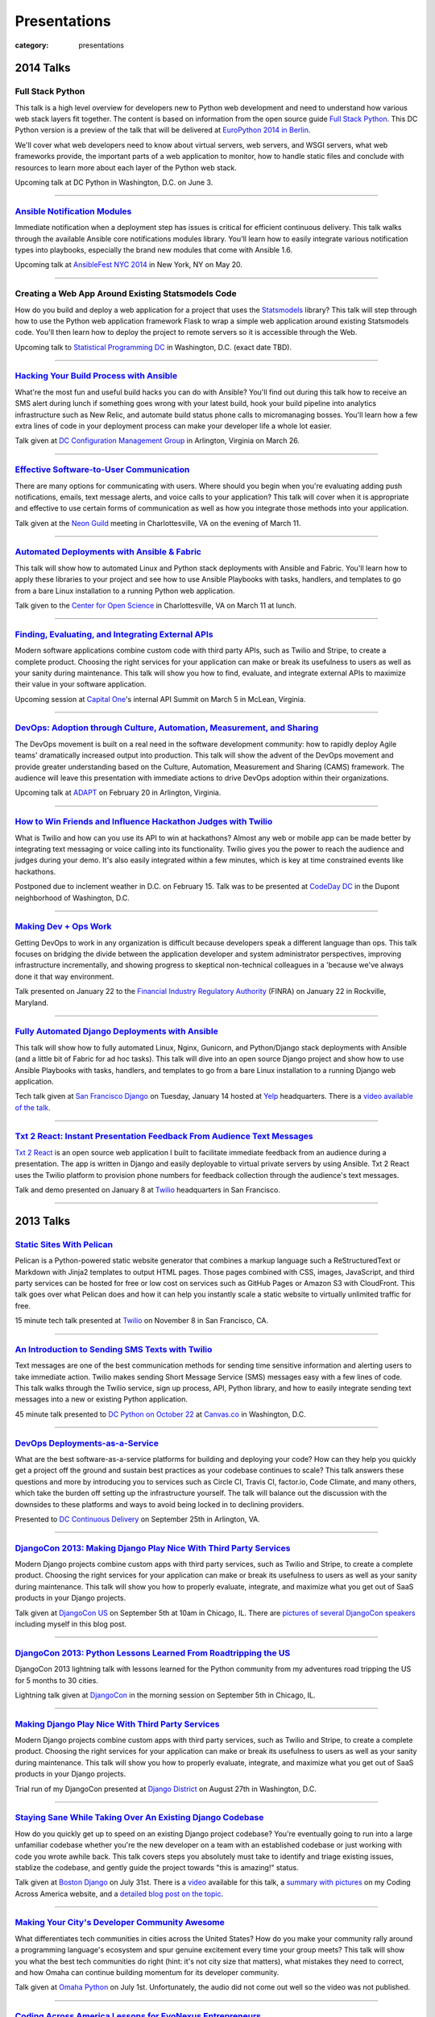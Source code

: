 Presentations
=============

:category: presentations

2014 Talks
----------

Full Stack Python
~~~~~~~~~~~~~~~~~
This talk is a high level overview for developers new to Python web 
development and need to understand how various web stack layers fit 
together. The content is based on information from the open source guide 
`Full Stack Python <http://www.fullstackpython.com/>`_. This DC Python 
version is a preview of the talk that will be delivered at 
`EuroPython 2014 in Berlin <https://ep2014.europython.eu/en/event/talks/>`_.

We'll cover what web developers need to know about virtual servers, web 
servers, and WSGI servers, what web frameworks provide, the important 
parts of a web application to monitor, how to handle static files and 
conclude with resources to learn more about each layer of the Python web 
stack.

Upcoming talk at DC Python in Washington, D.C. on June 3.

----


`Ansible Notification Modules </presentations/2014-ansible-notification-modules.html>`_
~~~~~~~~~~~~~~~~~~~~~~~~~~~~~~~~~~~~~~~~~~~~~~~~~~~~~~~~~~~~~~~~~~~~~~~~~~~~~~~~~~~~~~~~~~~
Immediate notification when a deployment step has issues is critical for 
efficient continuous delivery. This talk walks through the available Ansible 
core notifications modules library. You'll learn how to easily integrate 
various notification types into playbooks, especially the brand new modules 
that come with Ansible 1.6.

Upcoming talk at 
`AnsibleFest NYC 2014 <https://www.eventbrite.com/e/ansiblefest-nyc-2014-tickets-10952628607>`_
in New York, NY on May 20.

----


Creating a Web App Around Existing Statsmodels Code
~~~~~~~~~~~~~~~~~~~~~~~~~~~~~~~~~~~~~~~~~~~~~~~~~~~
How do you build and deploy a web application for a project that uses the 
`Statsmodels <https://github.com/statsmodels/statsmodels/>`_ library? 
This talk will step through how to use the Python web application framework 
Flask to wrap a simple web application around existing Statsmodels code. You'll
then learn how to deploy the project to remote servers so it is accessible
through the Web.

Upcoming talk to 
`Statistical Programming DC <http://www.meetup.com/stats-prog-dc/>`_ 
in Washington, D.C. (exact date TBD).

----


`Hacking Your Build Process with Ansible </presentations/2014-hacking-build-process-ansible.html>`_
~~~~~~~~~~~~~~~~~~~~~~~~~~~~~~~~~~~~~~~~~~~~~~~~~~~~~~~~~~~~~~~~~~~~~~~~~~~~~~~~~~~~~~~~~~~~~~~~~~~
What're the most fun and useful build hacks you can do with Ansible? You'll 
find out during this talk how to receive an SMS alert during lunch if 
something goes wrong with your latest build, hook your build pipeline into 
analytics infrastructure such as New Relic, and automate build status phone 
calls to micromanaging bosses. You'll learn how a few extra lines of code in 
your deployment process can make your developer life a whole lot easier.

Talk given at `DC Configuration Management Group <http://www.meetup.com/DC-Configuration-Management-Group/events/170471292/>`_
in Arlington, Virginia on March 26.

----


`Effective Software-to-User Communication </presentations/2014-neon-guild-effective-software-to-user-communication.html>`_
~~~~~~~~~~~~~~~~~~~~~~~~~~~~~~~~~~~~~~~~~~~~~~~~~~~~~~~~~~~~~~~~~~~~~~~~~~~~~~~~~~~~~~~~~~~~~~~~~~~~~~~~~~~~~~~~~~~~~~~~~~
There are many options for communicating with users. Where should you begin
when you're evaluating adding push notifications, emails, text message 
alerts, and voice calls to your application? This talk will cover when it is
appropriate and effective to use certain forms of communication as well as
how you integrate those methods into your application.

Talk given at the `Neon Guild <http://www.neonguild.org/>`_ meeting in 
Charlottesville, VA on the evening of March 11.

----


`Automated Deployments with Ansible & Fabric </presentations/2014-cos-ansible.html>`_
~~~~~~~~~~~~~~~~~~~~~~~~~~~~~~~~~~~~~~~~~~~~~~~~~~~~~~~~~~~~~~~~~~~~~~~~~~~~~~~~~~~~~
This talk will show how to automated Linux and Python stack deployments with 
Ansible and Fabric. You'll learn how to apply these libraries to your 
project and see how to use Ansible Playbooks with tasks, handlers, and 
templates to go from a bare Linux installation to a running Python web 
application.

Talk given to the
`Center for Open Science <http://centerforopenscience.org/>`_ in 
Charlottesville, VA on March 11 at lunch.

----


`Finding, Evaluating, and Integrating External APIs </presentations/2014-capital-one-find-evaluate-integrate-external-apis.html>`_
~~~~~~~~~~~~~~~~~~~~~~~~~~~~~~~~~~~~~~~~~~~~~~~~~~~~~~~~~~~~~~~~~~~~~~~~~~~~~~~~~~~~~~~~~~~~~~~~~~~~~~~~~~~~~~~~~~~~~~~~~~~~~~~~~~
Modern software applications combine custom code with third party APIs, 
such as Twilio and Stripe, to create a complete product. Choosing the 
right services for your application can make or break its usefulness to 
users as well as your sanity during maintenance. This talk will show you 
how to find, evaluate, and integrate external APIs to maximize their value
in your software application.

Upcoming session at `Capital One <https://www.capitalone.com/>`_'s internal
API Summit on March 5 in McLean, Virginia.

----

..  Appropriate Software Communications
    ~~~~~~~~~~~~~~~~~~~~~~~~~~~~~~~~~~~
    When is it appropriate to send an email, push notification, text message,
    or voice call to users from your web or mobile application? This
    short talk covers several important rules for fostering maximum user 
    engagement while avoiding spamming your customers.
    Upcoming short 10 minute talk on March 3 to 
    `DC Nightowls <http://www.meetup.com/dcnightowls/>`_ in the Dupont 
    neighborhood of Washington, D.C.
    ----


`DevOps: Adoption through Culture, Automation, Measurement, and Sharing </presentations/2014-adapt-devops.html>`_
~~~~~~~~~~~~~~~~~~~~~~~~~~~~~~~~~~~~~~~~~~~~~~~~~~~~~~~~~~~~~~~~~~~~~~~~~~~~~~~~~~~~~~~~~~~~~~~~~~~~~~~~~~~~~~~~~~~~~~~~~
The DevOps movement is built on a real need in the software development 
community: how to rapidly deploy Agile teams' dramatically increased 
output into production. This talk will show the advent of the DevOps 
movement and provide greater understanding based on the Culture, Automation, 
Measurement and Sharing (CAMS) framework. The audience will leave this 
presentation with immediate actions to drive DevOps adoption within their 
organizations.

Upcoming talk at `ADAPT <http://afei.org/events/4A21/Pages/default.aspx>`_  on February 20 in Arlington, Virginia.

----


`How to Win Friends and Influence Hackathon Judges with Twilio </presentations/2014-codeday-dc-twilio-intro.html>`_
~~~~~~~~~~~~~~~~~~~~~~~~~~~~~~~~~~~~~~~~~~~~~~~~~~~~~~~~~~~~~~~~~~~~~~~~~~~~~~~~~~~~~~~~~~~~~~~~~~~~~~~~~~~~~~~~~~~
What is Twilio and how can you use its API to win at hackathons? Almost
any web or mobile app can be made better by integrating text messaging or
voice calling into its functionality. Twilio gives you the power to reach
the audience and judges during your demo. It's also easily integrated within 
a few minutes, which is key at time constrained events like hackathons.

Postponed due to inclement weather in D.C. on February 15. Talk was to be
presented at `CodeDay DC <http://dc.codeday.org/>`_ in the Dupont 
neighborhood of Washington, D.C.

----


`Making Dev + Ops Work </presentations/2014-finra-dev-plus-ops.html>`_
~~~~~~~~~~~~~~~~~~~~~~~~~~~~~~~~~~~~~~~~~~~~~~~~~~~~~~~~~~~~~~~~~~~~~~~~~~~~~~~~~~~~~~~~~~~~~~~~~~~~~~~~~~~~~~~~~~~~~
Getting DevOps to work in any organization is difficult because developers 
speak a different language than ops. This talk focuses on bridging the divide 
between the application developer and system administrator perspectives, 
improving infrastructure incrementally, and showing progress to skeptical 
non-technical colleagues in a 'because we've always done it that way 
environment.

Talk presented on January 22 to the 
`Financial Industry Regulatory Authority <http://www.finra.org/>`_
(FINRA) on January 22 in Rockville, Maryland.

----


`Fully Automated Django Deployments with Ansible </presentations/2014-san-fran-django-ansible.html>`_
~~~~~~~~~~~~~~~~~~~~~~~~~~~~~~~~~~~~~~~~~~~~~~~~~~~~~~~~~~~~~~~~~~~~~~~~~~~~~~~~~~~~~~~~~~~~~~~~~~~~~
This talk will show how to fully automated Linux, Nginx, 
Gunicorn, and Python/Django stack deployments with Ansible (and a little 
bit of Fabric for ad hoc tasks). This talk will dive into an open source 
Django project and show how to use Ansible Playbooks with tasks, 
handlers, and templates to go from a bare Linux installation to a 
running Django web application.

Tech talk given at
`San Francisco Django <http://www.meetup.com/The-San-Francisco-Django-Meetup-Group/events/151920512/>`_ 
on Tuesday, January 14 hosted at `Yelp <http://www.yelp.com/about>`_ 
headquarters. There is a `video available of the talk <http://www.youtube.com/watch?v=pg-cOPVYKCw>`_.

----


`Txt 2 React: Instant Presentation Feedback From Audience Text Messages </presentations/2014-txt2react-twilio-app.html>`_
~~~~~~~~~~~~~~~~~~~~~~~~~~~~~~~~~~~~~~~~~~~~~~~~~~~~~~~~~~~~~~~~~~~~~~~~~~~~~~~~~~~~~~~~~~~~~~~~~~~~~~~~~~~~~~~~~~~~~~~~~
`Txt 2 React <https://github.com/makaimc/txt2react>`_ is an open source web 
application I built to facilitate immediate feedback from an audience 
during a presentation. The app is written in Django and easily deployable to
virtual private servers by using Ansible. Txt 2 React uses the Twilio platform 
to provision phone numbers for feedback collection through the audience's
text messages.

Talk and demo presented on January 8 at `Twilio <https://www.twilio.com/>`_ 
headquarters in San Francisco.

----



2013 Talks
----------

`Static Sites With Pelican </presentations/pelican-static-sites.html>`_
~~~~~~~~~~~~~~~~~~~~~~~~~~~~~~~~~~~~~~~~~~~~~~~~~~~~~~~~~~~~~~~~~~~~~~~
Pelican is a Python-powered static website generator that combines
a markup language such a ReStructuredText or Markdown with Jinja2 
templates to output HTML pages. Those pages combined with CSS, images, 
JavaScript, and third party services can be hosted for free or low cost
on services such as GitHub Pages or Amazon S3 with CloudFront. This talk
goes over what Pelican does and how it can help you instantly scale
a static website to virtually unlimited traffic for free.

15 minute tech talk presented at `Twilio <https://www.twilio.com/>`_ on 
November 8 in San Francisco, CA.

----


`An Introduction to Sending SMS Texts with Twilio </presentations/dc-python-intro-send-text-msgs-twilio.html>`_
~~~~~~~~~~~~~~~~~~~~~~~~~~~~~~~~~~~~~~~~~~~~~~~~~~~~~~~~~~~~~~~~~~~~~~~~~~~~~~~~~~~~~~~~~~~~~~~~~~~~~~~~~~~~~~~~~~~~~~~~~~~~~~~~~~~
Text messages are one of the best communication methods for sending time
sensitive information and alerting users to take immediate action. Twilio 
makes sending Short Message Service (SMS) messages easy with a few lines of 
code. This talk walks through the Twilio service, sign up process, API,
Python library, and how to easily integrate sending text messages into a new
or existing Python application.

45 minute talk presented to 
`DC Python on October 22 <http://www.meetup.com/dcpython/events/140875652/>`_ 
at `Canvas.co <http://canvas.co/work>`_ in Washington, D.C.

----


`DevOps Deployments-as-a-Service </presentations/dc-cont-intg-delivery-devops-service.html>`_
~~~~~~~~~~~~~~~~~~~~~~~~~~~~~~~~~~~~~~~~~~~~~~~~~~~~~~~~~~~~~~~~~~~~~~~~~~~~~~~~~~~~~~~~~~~~~
What are the best software-as-a-service platforms for building and deploying 
your code? How can they help you quickly get a project off the ground and 
sustain best practices as your codebase continues to scale? This talk 
answers these questions and more by introducing you to services such as 
Circle CI, Travis CI, factor.io, Code Climate, and many others, which take 
the burden off setting up the infrastructure yourself. The talk will 
balance out the discussion with the downsides to these platforms and 
ways to avoid being locked in to declining providers.

Presented to 
`DC Continuous Delivery <http://www.meetup.com/DC-continuous-integration/events/127362992/>`_ on September 25th in Arlington, VA.

----


`DjangoCon 2013: Making Django Play Nice With Third Party Services </presentations/djangocon-2013.html>`_
~~~~~~~~~~~~~~~~~~~~~~~~~~~~~~~~~~~~~~~~~~~~~~~~~~~~~~~~~~~~~~~~~~~~~~~~~~~~~~~~~~~~~~~~~~~~~~~~~~~~~~~~~
Modern Django projects combine custom apps with third party services, 
such as Twilio and Stripe, to create a complete product. Choosing the 
right services for your application can make or break its usefulness to 
users as well as your sanity during maintenance. This talk will show you 
how to properly evaluate, integrate, and maximize what you get out of 
SaaS products in your Django projects.

Talk given at `DjangoCon US <http://www.djangocon.us/schedule/>`_ on 
September 5th at 10am in Chicago, IL. There are 
`pictures of several DjangoCon speakers <http://www.codingacrossamerica.com/djangocon-2013-pictures.html>`_ 
including myself in this blog post.

----


`DjangoCon 2013: Python Lessons Learned From Roadtripping the US </presentations/djangocon-2013-lightning-talk.html>`_
~~~~~~~~~~~~~~~~~~~~~~~~~~~~~~~~~~~~~~~~~~~~~~~~~~~~~~~~~~~~~~~~~~~~~~~~~~~~~~~~~~~~~~~~~~~~~~~~~~~~~~~~~~~~~~~~~~~~~~
DjangoCon 2013 lightning talk with lessons learned for the Python community 
from my adventures road tripping the US for 5 months to 30 cities. 

Lightning talk given at `DjangoCon <http://www.djangocon.us/schedule/>`_ 
in the morning session on September 5th in Chicago, IL.

----


`Making Django Play Nice With Third Party Services </presentations/django-district-august-27-2013.html>`_
~~~~~~~~~~~~~~~~~~~~~~~~~~~~~~~~~~~~~~~~~~~~~~~~~~~~~~~~~~~~~~~~~~~~~~~~~~~~~~~~~~~~~~~~~~~~~~~~~~~~~~~~~
Modern Django projects combine custom apps with third party services, 
such as Twilio and Stripe, to create a complete product. Choosing the 
right services for your application can make or break its usefulness to 
users as well as your sanity during maintenance. This talk will show you 
how to properly evaluate, integrate, and maximize what you get out of 
SaaS products in your Django projects.

Trial run of my DjangoCon presented at
`Django District <http://www.meetup.com/django-district/events/131235942/>`_
on August 27th in Washington, D.C.

----


`Staying Sane While Taking Over An Existing Django Codebase </presentations/django-boston-july-2013.html>`_
~~~~~~~~~~~~~~~~~~~~~~~~~~~~~~~~~~~~~~~~~~~~~~~~~~~~~~~~~~~~~~~~~~~~~~~~~~~~~~~~~~~~~~~~~~~~~~~~~~~~~~~~~~~
How do you quickly get up to speed on an existing Django project codebase? 
You're eventually going to run into a large unfamiliar codebase whether 
you're the new developer on a team with an established codebase 
or just working with code you wrote awhile back. This talk covers steps you 
absolutely must take to identify and triage existing issues, stablize the 
codebase, and gently guide the project towards "this is amazing!" status.

Talk given at 
`Boston Django <http://www.meetup.com/djangoboston/events/100266532/>`_ 
on July 31st. There is a 
`video <http://www.youtube.com/watch?v=psCVC9BdgsA>`_ 
available for this talk, a 
`summary with pictures <http://www.codingacrossamerica.com/django-boston-talk.html>`_ 
on my Coding Across America website, and a 
`detailed blog post on the topic <../django-project-checklist.html>`_.

----


`Making Your City's Developer Community Awesome </presentations/omaha-python-july-2013.html>`_
~~~~~~~~~~~~~~~~~~~~~~~~~~~~~~~~~~~~~~~~~~~~~~~~~~~~~~~~~~~~~~~~~~~~~~~~~~~~~~~~~~~~~~~~~~~~~~
What differentiates tech communities in cities across the United States? 
How do you make your community rally around a programming language's 
ecosystem and spur genuine excitement every time your group meets? This 
talk will show you what the best tech communities do right (hint: it's not 
city size that matters), what mistakes they need to correct, and how Omaha 
can continue building momentum for its developer community.

Talk given at  
`Omaha Python <http://www.omahapython.org/blog/>`_ on July 1st. Unfortunately,
the audio did not come out well so the video was not published.

----


`Coding Across America Lessons for EvoNexus Entrepreneurs </presentations/san-diego-evonexus-startups.html>`_
~~~~~~~~~~~~~~~~~~~~~~~~~~~~~~~~~~~~~~~~~~~~~~~~~~~~~~~~~~~~~~~~~~~~~~~~~~~~~~~~~~~~~~~~~~~~~~~~~~~~~~~~~~~~~~
What can EvoNexus startups learn from other startups and ecosystems across 
the country? This talk will focus on what Matt Makai has seen from the 
previous ten cities in his Coding Across America road trip. The format will 
be an open discussion based on the San Diego startup community's most 
pressing concerns and questions.

Talk on April 26 given at `EvoNexus <http://www.commnexus.org/incubator/>`_ 
in San Diego for current incubator entrepreneurs.

----


`Git and Github Workflows </presentations/memphis-python-github-workflows.html>`_
~~~~~~~~~~~~~~~~~~~~~~~~~~~~~~~~~~~~~~~~~~~~~~~~~~~~~~~~~~~~~~~~~~~~~~~~~~~~~~~~~
What are the strengths and weaknesses of using Github for varying 
development team configurations? This talk will cover topics such as 
creating a canonical repository to have development team members fork 
from, handling code reviews through pull requests, and creating separate 
branches for testing and production deployments. This programming 
language-agnostic talk draws upon work with both co-located and 
geographically dispersed teams at the Consumer Financial Protection 
Bureau, the George Washington University, and Motley Fool, some of which 
was recently covered in this 
`article by Wired <http://www.wired.com/wiredenterprise/2013/01/hack-the-government/>`_.

Presented at `Memphis Python <http://mempy.org/>`_ on March 25, 2013. 
`Pictures <http://www.codingacrossamerica.com/memphis-mempy-talk.html>`_ 
from the presentation.


----


`Coding Across America at PyCon </presentations/pycon-andrew-baker.html>`_
~~~~~~~~~~~~~~~~~~~~~~~~~~~~~~~~~~~~~~~~~~~~~~~~~~~~~~~~~~~~~~~~~~~~~~~~~~
Lightning talk presented at `PyCon <https://us.pycon.org/>`_ 
given by my colleague Andrew Baker in my absence.

----


`Beyond Hello World: Python in Industry and Academia </presentations/gwu-real-world-python.html>`_
~~~~~~~~~~~~~~~~~~~~~~~~~~~~~~~~~~~~~~~~~~~~~~~~~~~~~~~~~~~~~~~~~~~~~~~~~~~~~~~~~~~~~~~~~~~~~~~~~~
Beyond "Hello World": Real Python Use in Industry and Academia. What is 
Python used for throughout industry and academia? How can you learn parts 
of the Python ecosystem to create a skill set appealing to employers? What 
do experienced Python developers look for when hiring new developers for 
their teams? This talk will cover these questions and give you a great 
list of Python resources to learn more after the talk.

Presented to the 
`George Washington University Computer Science <http://www.cs.gwu.edu/>`_ 
department on March 1, 2013.

----


`Heroku Deployment Workflows for Django Projects </presentations/django-district-heroku-deployments.html>`_
~~~~~~~~~~~~~~~~~~~~~~~~~~~~~~~~~~~~~~~~~~~~~~~~~~~~~~~~~~~~~~~~~~~~~~~~~~~~~~~~~~~~~~~~~~~~~~~~~~~~~~~~~~~
Heroku provides a well tested platform for quick Django deployments through 
Git. This presentation will present a quick overview of Heroku's Cedar stack, 
how you deploy a Django project to Heroku, and Fabric code to automate the 
deployment process from your local environment or through continuous 
delivery with Jenkins.

Presented to `django-district <http://www.django-district.org/>`_ 
on February 12, 2013. There is a 
`video available <http://www.youtube.com/watch?v=yQo44SYI8bw>`_ for this talk.

----


`Everything I Wish I Knew as JMU Computer Science Undergrad </presentations/jmu-everything-i-wish-i-knew.html>`_
~~~~~~~~~~~~~~~~~~~~~~~~~~~~~~~~~~~~~~~~~~~~~~~~~~~~~~~~~~~~~~~~~~~~~~~~~~~~~~~~~~~~~~~~~~~~~~~~~~~~~~~~~~~~~~~~~~~~~~~~~~~~~~~~~~~~~~
You majored in computer science to learn how to program awesome projects. 
Instead you're stuck in class trying to figure out the difference between 
little endian and big endian ordering on Windows versus Linux. This talk 
will break you free from those minute details and provide an overview of 
what you need to develop awesome web applications with Python and Django. 
You'll get an overview of the full Python web application stack and find 
out where you can learn more about each component. At the end of the talk 
you'll have a checklist of exactly what you need to do to build a 
comprehensive Python skill set while you're still in school and land the 
best jobs out of school.

Presented to `JMU's ACM group <http://acm.cs.jmu.edu/>`_ on January 23, 2013.

----

2012 Talks
----------

`Agile Software Development in the Federal Government </presentations/agile-software-development-in-federal-government.html>`_
~~~~~~~~~~~~~~~~~~~~~~~~~~~~~~~~~~~~~~~~~~~~~~~~~~~~~~~~~~~~~~~~~~~~~~~~~~~~~~~~~~~~~~~~~~~~~~~~~~~~~~~~~~~~~~~~~~~~~~~~~~~~~~
With the latest executive mandates for IT reform, more and more agencies are 
adopting agile methods. But the devil is in the details. How can you achieve 
real governance with lightweight methods? How can you adjust scope on fixed 
contracts? Is collaboration even possible with competing contractors? This 
interactive session will offer actionable strategies to navigate the unique 
constraints for implementing agile in a federal environment.

Presented to the `2012 Project Management Symposium <http://www.pmiwdc.org/2012-project-management-symposium/2012-project-management-symposium-agenda/2012-project-management>`_ on September 28, 2012.

----

`Python Indoctrination: For Non-Believers </presentations/what-is-python-for-everyone.html>`_
~~~~~~~~~~~~~~~~~~~~~~~~~~~~~~~~~~~~~~~~~~~~~~~~~~~~~~~~~~~~~~~~~~~~~~~~~~~~~~~~~~~~~~~~~~~~~
Presented internally at `Excella Consulting <http://www.excella.com/>`_ on
August 21, 2012.

----

`Django: An Introduction </presentations/django-introduction.html>`_
~~~~~~~~~~~~~~~~~~~~~~~~~~~~~~~~~~~~~~~~~~~~~~~~~~~~~~~~~~~~~~~~~~~~
Presented to the `Dgentle Django <http://novapython.eventbrite.com/>`_ 
introductory class on August 11, 2012. 

----

`Hello, Twitter Bootstrap! </presentations/twitter-bootstrap-overview.html>`_
~~~~~~~~~~~~~~~~~~~~~~~~~~~~~~~~~~~~~~~~~~~~~~~~~~~~~~~~~~~~~~~~~~~~~~~~~~~~~
Presented to my client the 
`Consumer Financial Protection Bureau <http://www.consumerfinance.gov/>`_ on
May 18, 2012.

----

`What is Big Data? </presentations/what-is-big-data.html>`_
~~~~~~~~~~~~~~~~~~~~~~~~~~~~~~~~~~~~~~~~~~~~~~~~~~~~~~~~~~~
Presented to Excella's `Business Intelligence Center of Excellence <http://excella.com/services/business-intelligence-center-of-excellence.aspx>`_ 
on May 7, 2012.

----

`Push Notifications With Python and Urban Airship </presentations/python-wrapper-urban-airship-dc-python.html>`_
~~~~~~~~~~~~~~~~~~~~~~~~~~~~~~~~~~~~~~~~~~~~~~~~~~~~~~~~~~~~~~~~~~~~~~~~~~~~~~~~~~~~~~~~~~~~~~~~~~~~~~~~~~~~~~~~
Presented to `DC Python <http://meetup.dcpython.org/>`_ on 
`April 3, 2012 <http://meetup.dcpython.org/events/23832651/>`_ and 
Excella Consulting's 
`Java COE <http://excella.com/services/java-center-of-excellence.aspx>`_ 
on March 12, 2012.

----

`What's Coming in Django 1.4 </presentations/whats-coming-django-1-4.html>`_
~~~~~~~~~~~~~~~~~~~~~~~~~~~~~~~~~~~~~~~~~~~~~~~~~~~~~~~~~~~~~~~~~~~~~~~~~~~~
Presented to django-district on February 21, 2012.
